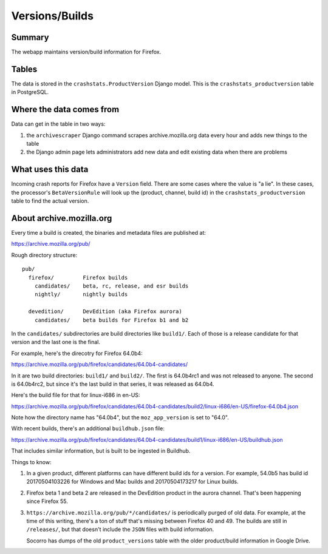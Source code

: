 ===============
Versions/Builds
===============

Summary
=======

The webapp maintains version/build information for Firefox.

.. graphviz::

   digraph G {
     rankdir=LR;
     splines=lines;

     archivescraper [shape=rect, label="archivescraper"];
     model [shape=box3d, label="crashstats_productversion"];
     betaversionrule [shape=rect, label="BetaVersionRule"];

     archivescraper -> model [label="produces"];
     model -> betaversionrule [label="uses"];
   }


Tables
======

The data is stored in the ``crashstats.ProductVersion`` Django model. This is the
``crashstats_productversion`` table in PostgreSQL.


Where the data comes from
=========================

Data can get in the table in two ways:

1. the ``archivescraper`` Django command scrapes archive.mozilla.org
   data every hour and adds new things to the table

2. the Django admin page lets administrators add new data and edit existing
   data when there are problems


What uses this data
===================

Incoming crash reports for Firefox have a ``Version`` field. There are some
cases where the value is "a lie". In these cases, the processor's
``BetaVersionRule`` will look up the (product, channel, build id) in the
``crashstats_productversion`` table to find the actual version.


About archive.mozilla.org
=========================

Every time a build is created, the binaries and metadata files are published
at:

https://archive.mozilla.org/pub/

Rough directory structure::

  pub/
    firefox/         Firefox builds
      candidates/    beta, rc, release, and esr builds
      nightly/       nightly builds

    devedition/      DevEdition (aka Firefox aurora)
      candidates/    beta builds for Firefox b1 and b2


In the ``candidates/`` subdirectories are build directories like ``build1/``.
Each of those is a release candidate for that version and the last one is
the final.

For example, here's the direcotry for Firefox 64.0b4:

https://archive.mozilla.org/pub/firefox/candidates/64.0b4-candidates/

In it are two build directories: ``build1/`` and ``build2/``. The first is
64.0b4rc1 and was not released to anyone. The second is 64.0b4rc2, but since
it's the last build in that series, it was released as 64.0b4.

Here's the build file for that for linux-i686 in en-US:

https://archive.mozilla.org/pub/firefox/candidates/64.0b4-candidates/build2/linux-i686/en-US/firefox-64.0b4.json

Note how the directory name has "64.0b4", but the ``moz_app_version`` is set to
"64.0".

With recent builds, there's an additional ``buildhub.json`` file:

https://archive.mozilla.org/pub/firefox/candidates/64.0b4-candidates/build1/linux-i686/en-US/buildhub.json

That includes similar information, but is built to be ingested in Buildhub.

Things to know:

1. In a given product, different platforms can have different build ids for
   a version. For example, 54.0b5 has build id 20170504103226 for Windows
   and Mac builds and 20170504173217 for Linux builds.

2. Firefox beta 1 and beta 2 are released in the DevEdition product in the
   aurora channel. That's been happening since Firefox 55.

3. ``https://archive.mozilla.org/pub/*/candidates/`` is periodically purged of
   old data.  For example, at the time of this writing, there's a ton of stuff
   that's missing between Firefox 40 and 49. The builds are still in
   ``/releases/``, but that doesn't include the ``JSON`` files with build
   information.

   Socorro has dumps of the old ``product_versions`` table with the older
   product/build information in Google Drive.
